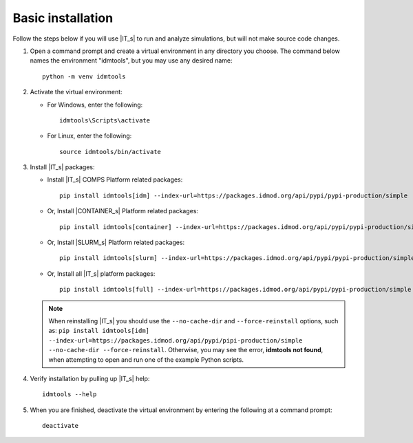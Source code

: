 ==================
Basic installation
==================

Follow the steps below if you will use |IT_s| to run and analyze simulations, but will not make
source code changes.

#.  Open a command prompt and create a virtual environment in any directory you choose. The
    command below names the environment "idmtools", but you may use any desired name::

        python -m venv idmtools

#.  Activate the virtual environment:

    * For Windows, enter the following::

        idmtools\Scripts\activate

    * For Linux, enter the following::

        source idmtools/bin/activate

#.  Install |IT_s| packages:

    -  Install |IT_s| COMPS Platform related packages::

        pip install idmtools[idm] --index-url=https://packages.idmod.org/api/pypi/pypi-production/simple

    -  Or, Install |CONTAINER_s| Platform related packages::

        pip install idmtools[container] --index-url=https://packages.idmod.org/api/pypi/pypi-production/simple

    -  Or, Install |SLURM_s| Platform related packages::

        pip install idmtools[slurm] --index-url=https://packages.idmod.org/api/pypi/pypi-production/simple

    - Or, Install all |IT_s| platform packages::

        pip install idmtools[full] --index-url=https://packages.idmod.org/api/pypi/pypi-production/simple

    .. note::

        When reinstalling |IT_s| you should use the ``--no-cache-dir`` and ``--force-reinstall`` options, such as: ``pip install idmtools[idm] --index-url=https://packages.idmod.org/api/pypi/pipi-production/simple --no-cache-dir --force-reinstall``. Otherwise, you may see the error, **idmtools not found**, when attempting to open and run one of the example Python scripts.

#.  Verify installation by pulling up |IT_s| help::

        idmtools --help

#.  When you are finished, deactivate the virtual environment by entering the following at a command prompt::

        deactivate

